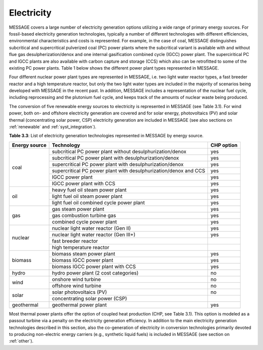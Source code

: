 .. _electricity:

Electricity
===========
MESSAGE covers a large number of electricity generation options utilizing a wide range of primary energy sources. For fossil-based electricity generation technologies, typically a number of different technologies with different efficiencies, environmental characteristics and costs is represented. For example, in the case of coal, MESSAGE distinguishes subcritical and supercritical pulverized coal (PC) power plants where the subcritical variant is available with and without flue gas desulpherization/denox and one internal gasification combined cycle (IGCC) power plant. The superciritical PC and IGCC plants are also available with carbon capture and storage (CCS) which also can be retrofitted to some of the existing PC power plants. Table 1 below shows the different power plant types represented in MESSAGE.

Four different nuclear power plant types are represented in MESSAGE, i.e. two light water reactor types, a fast breeder reactor and a high temperature reactor, but only the two light water types are included in the majority of scenarios being developed with MESSAGE in the recent past. In addition, MESSAGE includes a representation of the nuclear fuel cycle, including reprocessing and the plutonium fuel cycle, and keeps track of the amounts of nuclear waste being produced.

The conversion of five renewable energy sources to electricity is represented in MESSAGE (see Table 3.1). For wind power, both on- and offshore electricity generation are covered and for solar energy, photovoltaics (PV) and solar thermal (concentrating solar power, CSP) electricity generation are included in MESSAGE (see also sections on :ref:`renewable` and :ref:`syst_integration`).

**Table 3.3**: List of electricity generation technologies represented in MESSAGE by energy source.

+------------------+----------------------------------------------------------------------------------------------------------------------------------------------------------------------------------------------------------------------------------------------------------------------------------------+--------------------------+
| Energy source    | Technology                                                                                                                                                                                                                                                                             | CHP option               |
+==================+========================================================================================================================================================================================================================================================================================+==========================+
| coal             | subcritical PC power plant without desulphurization/denox                                                                                                                                                                                                                              | yes                      |
|                  +----------------------------------------------------------------------------------------------------------------------------------------------------------------------------------------------------------------------------------------------------------------------------------------+--------------------------+
|                  | subcritical PC power plant with desulphurization/denox                                                                                                                                                                                                                                 | yes                      |
|                  +----------------------------------------------------------------------------------------------------------------------------------------------------------------------------------------------------------------------------------------------------------------------------------------+--------------------------+
|                  | supercritical PC power plant with desulphurization/denox                                                                                                                                                                                                                               | yes                      |
|                  +----------------------------------------------------------------------------------------------------------------------------------------------------------------------------------------------------------------------------------------------------------------------------------------+--------------------------+
|                  | supercritical PC power plant with desulphurization/denox and CCS                                                                                                                                                                                                                       | yes                      |
|                  +----------------------------------------------------------------------------------------------------------------------------------------------------------------------------------------------------------------------------------------------------------------------------------------+--------------------------+
|                  | IGCC power plant                                                                                                                                                                                                                                                                       | yes                      |
|                  +----------------------------------------------------------------------------------------------------------------------------------------------------------------------------------------------------------------------------------------------------------------------------------------+--------------------------+
|                  | IGCC power plant with CCS                                                                                                                                                                                                                                                              | yes                      |
+------------------+----------------------------------------------------------------------------------------------------------------------------------------------------------------------------------------------------------------------------------------------------------------------------------------+--------------------------+
| oil              | heavy fuel oil steam power plant                                                                                                                                                                                                                                                       | yes                      |
|                  +----------------------------------------------------------------------------------------------------------------------------------------------------------------------------------------------------------------------------------------------------------------------------------------+--------------------------+
|                  | light fuel oil steam power plant                                                                                                                                                                                                                                                       | yes                      |
|                  +----------------------------------------------------------------------------------------------------------------------------------------------------------------------------------------------------------------------------------------------------------------------------------------+--------------------------+
|                  | light fuel oil combined cycle power plant                                                                                                                                                                                                                                              | yes                      |
+------------------+----------------------------------------------------------------------------------------------------------------------------------------------------------------------------------------------------------------------------------------------------------------------------------------+--------------------------+
| gas              | gas steam power plant                                                                                                                                                                                                                                                                  | yes                      |
|                  +----------------------------------------------------------------------------------------------------------------------------------------------------------------------------------------------------------------------------------------------------------------------------------------+--------------------------+
|                  | gas combustion turbine gas                                                                                                                                                                                                                                                             | yes                      |
|                  +----------------------------------------------------------------------------------------------------------------------------------------------------------------------------------------------------------------------------------------------------------------------------------------+--------------------------+
|                  | combined cycle power plant                                                                                                                                                                                                                                                             | yes                      |
+------------------+----------------------------------------------------------------------------------------------------------------------------------------------------------------------------------------------------------------------------------------------------------------------------------------+--------------------------+
| nuclear          | nuclear light water reactor (Gen II)                                                                                                                                                                                                                                                   | yes                      |
|                  +----------------------------------------------------------------------------------------------------------------------------------------------------------------------------------------------------------------------------------------------------------------------------------------+--------------------------+
|                  | nuclear light water reactor (Gen III+)                                                                                                                                                                                                                                                 | yes                      |
|                  +----------------------------------------------------------------------------------------------------------------------------------------------------------------------------------------------------------------------------------------------------------------------------------------+--------------------------+
|                  | fast breeder reactor                                                                                                                                                                                                                                                                   |                          |
|                  +----------------------------------------------------------------------------------------------------------------------------------------------------------------------------------------------------------------------------------------------------------------------------------------+--------------------------+
|                  | high temperature reactor                                                                                                                                                                                                                                                               |                          |
+------------------+----------------------------------------------------------------------------------------------------------------------------------------------------------------------------------------------------------------------------------------------------------------------------------------+--------------------------+
| biomass          | biomass steam power plant                                                                                                                                                                                                                                                              | yes                      |
|                  +----------------------------------------------------------------------------------------------------------------------------------------------------------------------------------------------------------------------------------------------------------------------------------------+--------------------------+
|                  | biomass IGCC power plant                                                                                                                                                                                                                                                               | yes                      |
|                  +----------------------------------------------------------------------------------------------------------------------------------------------------------------------------------------------------------------------------------------------------------------------------------------+--------------------------+
|                  | biomass IGCC power plant with CCS                                                                                                                                                                                                                                                      | yes                      |
+------------------+----------------------------------------------------------------------------------------------------------------------------------------------------------------------------------------------------------------------------------------------------------------------------------------+--------------------------+
| hydro            | hydro power plant (2 cost categories)                                                                                                                                                                                                                                                  | no                       |
+------------------+----------------------------------------------------------------------------------------------------------------------------------------------------------------------------------------------------------------------------------------------------------------------------------------+--------------------------+
| wind             | onshore wind turbine                                                                                                                                                                                                                                                                   | no                       |
|                  +----------------------------------------------------------------------------------------------------------------------------------------------------------------------------------------------------------------------------------------------------------------------------------------+--------------------------+
|                  | offshore wind turbine                                                                                                                                                                                                                                                                  | no                       |
+------------------+----------------------------------------------------------------------------------------------------------------------------------------------------------------------------------------------------------------------------------------------------------------------------------------+--------------------------+
| solar            | solar photovoltaics (PV)                                                                                                                                                                                                                                                               | no                       |
|                  +----------------------------------------------------------------------------------------------------------------------------------------------------------------------------------------------------------------------------------------------------------------------------------------+--------------------------+
|                  | concentrating solar power (CSP)                                                                                                                                                                                                                                                        |                          |
+------------------+----------------------------------------------------------------------------------------------------------------------------------------------------------------------------------------------------------------------------------------------------------------------------------------+--------------------------+
| geothermal       | geothermal power plant                                                                                                                                                                                                                                                                 | yes                      |
+------------------+----------------------------------------------------------------------------------------------------------------------------------------------------------------------------------------------------------------------------------------------------------------------------------------+--------------------------+

Most thermal power plants offer the option of coupled heat production (CHP, see Table 3.1). This option is modeled as a passout turbine via a penalty on the electricity generation efficiency. In addition to the main electricity generation technologies described in this section, also the co-generation of electricity in conversion technologies primarily devoted to producing non-electric energy carriers (e.g., synthetic liquid fuels) is included in MESSAGE (see section on :ref:`other`).
